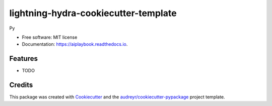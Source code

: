 =====================================
lightning-hydra-cookiecutter-template
=====================================


.. image:: https://img.shields.io/pypi/v/aiplaybook.svg
        :target: https://pypi.python.org/pypi/aiplaybook

.. image:: https://img.shields.io/travis/aiplaybookin/aiplaybook.svg
        :target: https://travis-ci.com/aiplaybookin/aiplaybook

.. image:: https://readthedocs.org/projects/aiplaybook/badge/?version=latest
        :target: https://aiplaybook.readthedocs.io/en/latest/?version=latest
        :alt: Documentation Status


.. image:: https://pyup.io/repos/github/aiplaybookin/aiplaybook/shield.svg
     :target: https://pyup.io/repos/github/aiplaybookin/aiplaybook/
     :alt: Updates



Py


* Free software: MIT license
* Documentation: https://aiplaybook.readthedocs.io.


Features
--------

* TODO

Credits
-------

This package was created with Cookiecutter_ and the `audreyr/cookiecutter-pypackage`_ project template.

.. _Cookiecutter: https://github.com/audreyr/cookiecutter
.. _`audreyr/cookiecutter-pypackage`: https://github.com/audreyr/cookiecutter-pypackage
